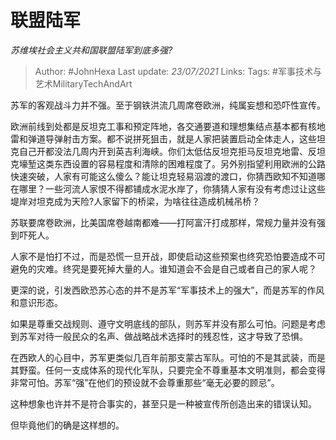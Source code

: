 * 联盟陆军
  :PROPERTIES:
  :CUSTOM_ID: 联盟陆军
  :END:

/苏维埃社会主义共和国联盟陆军到底多强?/

#+BEGIN_QUOTE
  Author: #JohnHexa Last update: /23/07/2021/ Links: Tags:
  #军事技术与艺术MilitaryTechAndArt
#+END_QUOTE

苏军的客观战斗力并不强。至于钢铁洪流几周席卷欧洲，纯属妄想和恐吓性宣传。

欧洲前线到处都是反坦克工事和预定阵地，各交通要道和理想集结点基本都有核地雷和弹道导弹射击方案。都不说拼死狙击，就是人家把装置启动全体走人，这些坦克自己开都没法几周内开到英吉利海峡。你们太低估反坦克拒马反坦克地雷、反坦克壕堑这类东西设置的容易程度和清除的困难程度了。另外别指望利用欧洲的公路快速突破，人家有可能这么傻么？能让坦克轻易泅渡的渡口，你猜西欧知不知道哪在哪里？一些河流人家恨不得都铺成水泥水岸了，你猜猜人家有没有考虑过让这些堤岸对坦克成为天险?人家留下的桥梁，为啥往往造成机械吊桥？

苏联要席卷欧洲，比美国席卷越南都难------打阿富汗打成那样，常规力量并没有强到吓死人。

人家不是怕打不过，而是恐慌一旦开战，即使启动这些预案也终究恐怕要造成不可避免的灾难。终究是要死掉大量的人。谁知道会不会是自己或者自己的家人呢？

更深的说，引发西欧恐苏心态的并不是苏军“军事技术上的强大”，而是苏军的作风和意识形态。

如果是尊重交战规则、遵守文明底线的部队，则苏军并没有那么可怕。问题是考虑到苏军对待一般民众的名声、做战略战术选择时的残忍性，这才导致了恐惧。

在西欧人的心目中，苏军更类似几百年前那支蒙古军队。可怕的不是其武装，而是其野蛮。任何一支成体系的现代化军队，只要完全不尊重基本文明准则，都会变得非常可怕。苏军“强”在他们的预设就不会尊重那些“毫无必要的顾忌”。

这种想象也许并不是符合事实的，甚至只是一种被宣传所创造出来的错误认知。

但毕竟他们的确是这样想的。
